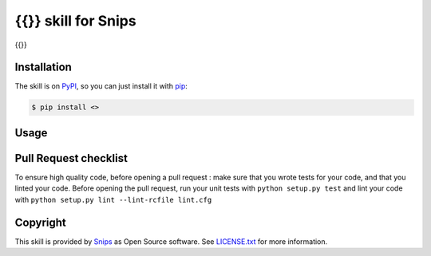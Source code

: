 {{}} skill for Snips
======================================

|Build Status| |PyPI| |MIT License|

{{}}

Installation
------------

The skill is on `PyPI`_, so you can just install it with `pip`_:

.. code-block:: console

    $ pip install <>

Usage
-----

Pull Request checklist
----------------------

To ensure high quality code, before opening a pull request : make sure that you wrote tests for your code, and that you linted your code.
Before opening the pull request, run your unit tests with ``python setup.py test`` and lint your code with ``python setup.py lint --lint-rcfile lint.cfg``

Copyright
---------

This skill is provided by `Snips`_ as Open Source software. See `LICENSE.txt`_ for more
information.

.. |Build Status| image:: https://travis-ci.org/snipsco/<REPLACE ME>.svg
   :target: https://travis-ci.org/snipsco/<REPLACE ME>
   :alt: Build Status
.. |PyPI| image:: https://img.shields.io/pypi/v/<REPLACE ME>.svg
   :target: https://pypi.python.org/pypi/<REPLACE ME>
   :alt: PyPI
.. |MIT License| image:: https://img.shields.io/badge/license-MIT-blue.svg
   :target: https://raw.githubusercontent.com/snipsco/snips-skill-hue/master/LICENSE.txt
   :alt: MIT License

.. _`PyPI`: https://pypi.python.org/pypi/<REPLACE ME>
.. _`pip`: http://www.pip-installer.org
.. _`Snips`: https://www.snips.ai
.. _`LICENSE.txt`: https://github.com/snipsco/snips-skill-hue/blob/master/LICENSE.txt
.. _snipsskills: https://github.com/snipsco/snipsskills